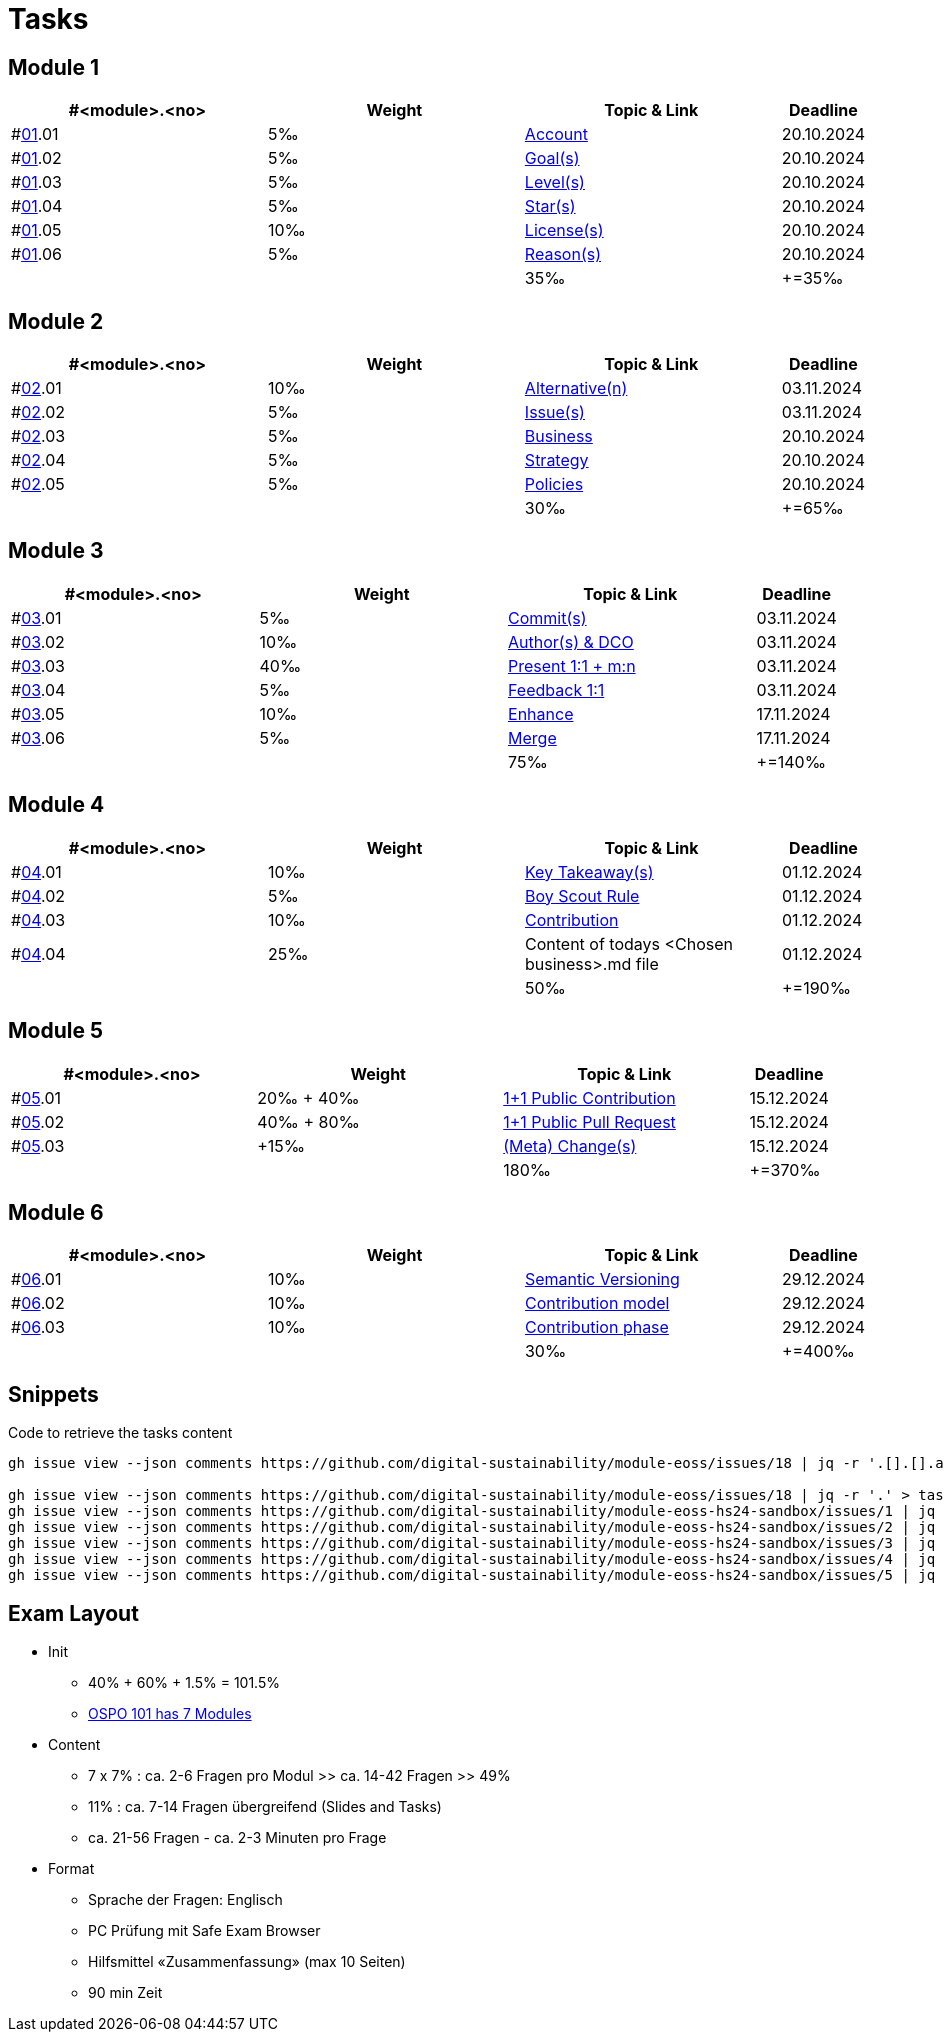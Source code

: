 = Tasks

== Module 1

[width="100%",cols="30%,30%,30%,10%",options="header",]
|===
|#<module>.<no>
|Weight 
|Topic & Link
|Deadline

|#link:content/01/[01].01
|5‰ 
|link:content/01/02.md[Account]
|20.10.2024

|#link:content/01/[01].02
|5‰ 
|link:content/01/04.md[Goal(s)]
|20.10.2024

|#link:content/01/[01].03
|5‰ 
|link:content/01/06.md[Level(s)]
|20.10.2024

|#link:content/01/[01].04
|5‰ 
|link:content/01/08.md[Star(s)]
|20.10.2024

|#link:content/01/[01].05
|10‰ 
|link:content/01/10.md[License(s)]
|20.10.2024

|#link:content/01/[01].06
|5‰ 
|link:content/01/12.md[Reason(s)]
|20.10.2024

|
|
|35‰
|+=35‰
|===

== Module 2

[width="100%",cols="30%,30%,30%,10%",options="header",]
|===
|#<module>.<no>
|Weight 
|Topic & Link
|Deadline

|#link:content/02/[02].01
|10‰ 
|link:content/02/02.md[Alternative(n)]
|03.11.2024

|#link:content/02/[02].02
|5‰ 
|link:content/02/04.md[Issue(s)]
|03.11.2024

|#link:content/02/[02].03
|5‰ 
|link:content/02/08.md[Business]
|20.10.2024

|#link:content/02/[02].04
|5‰ 
|link:content/02/10.md[Strategy]
|20.10.2024

|#link:content/02/[02].05
|5‰ 
|link:content/02/12.md[Policies]
|20.10.2024

|
|
|30‰
|+=65‰
|===

== Module 3

[width="100%",cols="30%,30%,30%,10%",options="header",]
|===
|#<module>.<no>
|Weight 
|Topic & Link
|Deadline

|#link:content/03/[03].01
|5‰ 
|link:content/03/03.md[Commit(s)]
|03.11.2024

|#link:content/03/[03].02
|10‰ 
|link:content/03/05.md[Author(s) & DCO]
|03.11.2024

|#link:content/03/[03].03
|40‰ 
|link:content/03/08.md[Present 1:1 + m:n]
|03.11.2024

|#link:content/03/[03].04
|5‰
|link:content/03/09.md[Feedback 1:1]
|03.11.2024

|#link:content/03/[03].05
|10‰ 
|link:content/03/10.md[Enhance]
|17.11.2024

|#link:content/03/[03].06
|5‰ 
|link:content/03/12.md[Merge]
|17.11.2024

|
|
|75‰
|+=140‰
|===

== Module 4

[width="100%",cols="30%,30%,30%,10%",options="header",]
|===
|#<module>.<no>
|Weight 
|Topic & Link
|Deadline

|#link:content/04/[04].01
|10‰ 
|link:content/04/02.md[Key Takeaway(s)]
|01.12.2024

|#link:content/04/[04].02
|5‰ 
|link:content/04/12.md#boy-scout-rule-[Boy Scout Rule]
|01.12.2024

|#link:content/04/[04].03
|10‰ 
|link:content/04/12.md#contribution-[Contribution]
|01.12.2024

|#link:content/04/[04].04
|25‰ 
|Content of todays <Chosen business>.md file
|01.12.2024

|
|
|50‰
|+=190‰
|===

== Module 5

[width="100%",cols="30%,30%,30%,10%",options="header",]
|===
|#<module>.<no>
|Weight 
|Topic & Link
|Deadline

|#link:content/05/[05].01
|20‰ + 40‰ 
|link:content/05/06.md[1+1 Public Contribution]
|15.12.2024

|#link:content/05/[05].02
|40‰ + 80‰
|link:content/05/08.md[1+1 Public Pull Request]
|15.12.2024

|#link:content/05/[05].03
|+15‰ 
|link:content/05/12.md[(Meta) Change(s)]
|15.12.2024

|
|
|180‰
|+=370‰
|===

== Module 6

[width="100%",cols="30%,30%,30%,10%",options="header",]
|===
|#<module>.<no>
|Weight 
|Topic & Link
|Deadline

|#link:content/06/[06].01
|10‰ 
|link:content/06/05.md[Semantic Versioning]
|29.12.2024

|#link:content/06/[06].02
|10‰ 
|link:content/06/07.md[Contribution model]
|29.12.2024

|#link:content/06/[06].03
|10‰ 
|link:content/06/09.md[Contribution phase]
|29.12.2024

|
|
|30‰
|+=400‰
|===

== Snippets

.Code to retrieve the tasks content
[source,bash]
----
gh issue view --json comments https://github.com/digital-sustainability/module-eoss/issues/18 | jq -r '.[].[].author.login' | sort --ignore-case -u

gh issue view --json comments https://github.com/digital-sustainability/module-eoss/issues/18 | jq -r '.' > tasks/content/01_01.txt
gh issue view --json comments https://github.com/digital-sustainability/module-eoss-hs24-sandbox/issues/1 | jq -r '.' > tasks/content/01_02.txt
gh issue view --json comments https://github.com/digital-sustainability/module-eoss-hs24-sandbox/issues/2 | jq -r '.' > tasks/content/01_03.txt
gh issue view --json comments https://github.com/digital-sustainability/module-eoss-hs24-sandbox/issues/3 | jq -r '.' > tasks/content/01_04.txt
gh issue view --json comments https://github.com/digital-sustainability/module-eoss-hs24-sandbox/issues/4 | jq -r '.' > tasks/content/01_05.txt
gh issue view --json comments https://github.com/digital-sustainability/module-eoss-hs24-sandbox/issues/5 | jq -r '.' > tasks/content/01_06.txt
----

== Exam Layout
 - Init
   * 40% + 60% + 1.5% = 101.5% 
   * link:https://github.com/digital-sustainability/module-eoss-ospo101#course-outline[OSPO 101 has 7 Modules]
 - Content
   * 7 x 7% : ca. 2-6 Fragen pro Modul >> ca. 14-42 Fragen >> 49%
   * 11% : ca. 7-14 Fragen übergreifend (Slides and Tasks)
   * ca. 21-56 Fragen - ca. 2-3 Minuten pro Frage
 - Format
   * Sprache der Fragen: Englisch
   * PC Prüfung mit Safe Exam Browser
   * Hilfsmittel «Zusammenfassung» (max 10 Seiten)
   * 90 min Zeit
